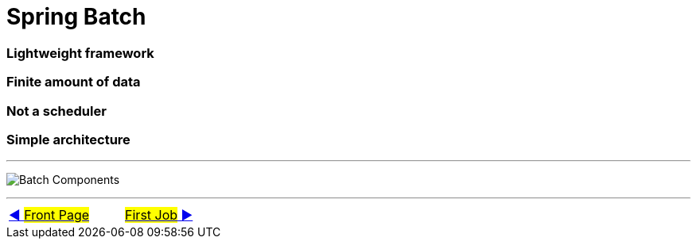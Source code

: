 = Spring Batch


=== Lightweight framework
=== Finite amount of data
=== Not a scheduler
=== Simple architecture

'''

image:../images/batch_architecture.png[Batch Components]


'''

|===
| link:../../README.adoc[◀️ #Front Page#] &nbsp;&nbsp;&nbsp;&nbsp;&nbsp;&nbsp;&nbsp;&nbsp; link:02_FirstJob.adoc[#First Job# ▶️]
|===

